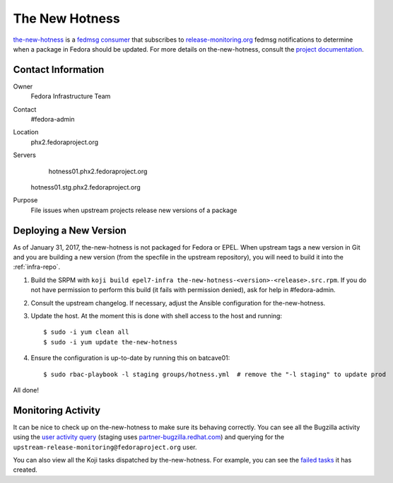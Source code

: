 .. title: The New Hotness SOP
.. slug: hotness-sop
.. date: 2017-01-31
.. taxonomy: Contributors/Infrastructure

.. _hotness-sop:

The New Hotness
===============
`the-new-hotness <https://github.com/fedora-infra/the-new-hotness/>`_ is a
`fedmsg consumer <http://www.fedmsg.com/en/latest/consuming/#the-hub-consumer-approach>`_
that subscribes to `release-monitoring.org <https://release-monitoring.org/>`_ fedmsg
notifications to determine when a package in Fedora should be updated. For more details
on the-new-hotness, consult the `project documentation <http://the-new-hotness.readthedocs.io/>`_.


Contact Information
-------------------
Owner
	 Fedora Infrastructure Team
Contact
	 #fedora-admin
Location
    phx2.fedoraproject.org
Servers
	 hotness01.phx2.fedoraproject.org
     hotness01.stg.phx2.fedoraproject.org
Purpose
	 File issues when upstream projects release new versions of a package


Deploying a New Version
-----------------------
As of January 31, 2017, the-new-hotness is not packaged for Fedora or EPEL. When upstream
tags a new version in Git and you are building a new version (from the specfile in the upstream
repository), you will need to build it into the :ref:`infra-repo`.

1. Build the SRPM with ``koji build epel7-infra the-new-hotness-<version>-<release>.src.rpm``. If
   you do not have permission to perform this build (it fails with permission denied), ask for help
   in #fedora-admin.

2. Consult the upstream changelog. If necessary, adjust the Ansible configuration for
   the-new-hotness.

3. Update the host. At the moment this is done with shell access to the host and running::

   $ sudo -i yum clean all
   $ sudo -i yum update the-new-hotness

4. Ensure the configuration is up-to-date by running this on batcave01::

   $ sudo rbac-playbook -l staging groups/hotness.yml  # remove the "-l staging" to update prod

All done!


Monitoring Activity
-------------------
It can be nice to check up on the-new-hotness to make sure its behaving correctly.
You can see all the Bugzilla activity using the
`user activity query <https://bugzilla.redhat.com/page.cgi?id=user_activity.html>`_ (staging uses
`partner-bugzilla.redhat.com <https://partner-bugzilla.redhat.com/page.cgi?id=user_activity.html>`_)
and querying for the ``upstream-release-monitoring@fedoraproject.org`` user.

You can also view all the Koji tasks dispatched by the-new-hotness. For example, you can see the
`failed tasks <https://koji.fedoraproject.org/koji/tasks?state=failed&owner=hotness>`_
it has created.
